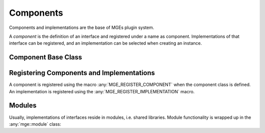 .. _mgecore_component:

**********
Components
**********

Components and implementations are the base of MGEs plugin system.

A *component* is the definition of an interface and registered under a name
as component. Implementations of that interface can be registered, and an
implementation can be selected when creating an instance.

Component Base Class
--------------------

.. doxygenclass:: mge::component
    :project: mge
    :members:


Registering Components and Implementations
------------------------------------------

A component is registered using the macro :any:`MGE_REGISTER_COMPONENT`
when the component class is defined. An implementation is registered
using the :any:`MGE_REGISTER_IMPLEMENTATION` macro.

.. doxygendefine:: MGE_REGISTER_COMPONENT
    :project: mge

.. doxygendefine:: MGE_REGISTER_IMPLEMENTATION
    :project: mge

Modules
-------

Usually, implementations of interfaces reside in modules,
i.e. shared libraries. Module functionality is wrapped up in
the :any:`mge::module` class:

.. doxygenclass:: mge::module
    :project: mge
    :members:

